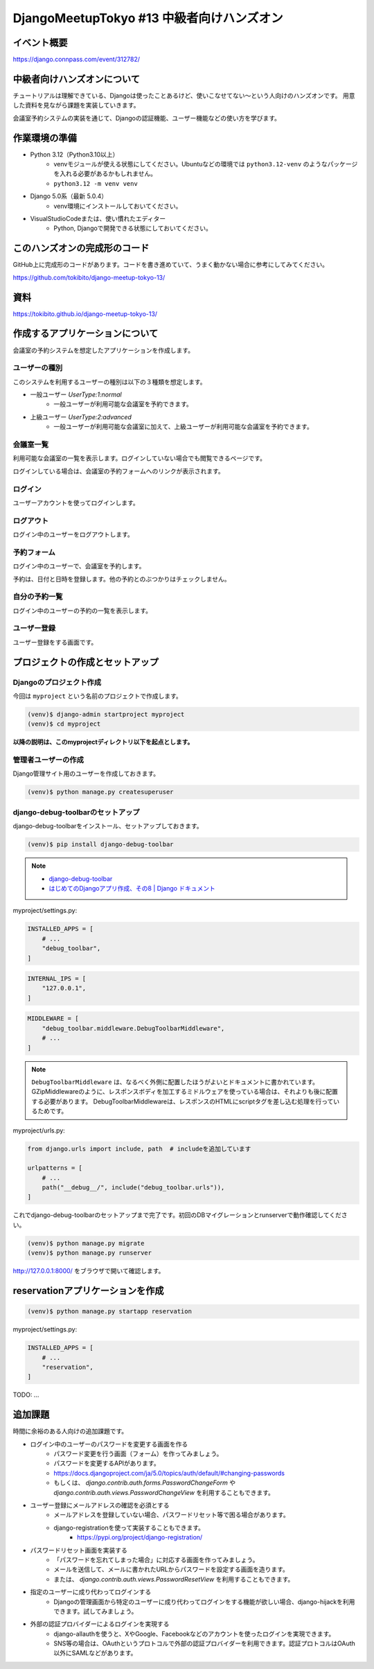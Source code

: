 DjangoMeetupTokyo #13 中級者向けハンズオン
==========================================

イベント概要
------------

https://django.connpass.com/event/312782/

中級者向けハンズオンについて
----------------------------

チュートリアルは理解できている、Djangoは使ったことあるけど、使いこなせてない～という人向けのハンズオンです。 用意した資料を見ながら課題を実装していきます。

会議室予約システムの実装を通じて、Djangoの認証機能、ユーザー機能などの使い方を学びます。

作業環境の準備
--------------

* Python 3.12（Python3.10以上）
    * venvモジュールが使える状態にしてください。Ubuntuなどの環境では ``python3.12-venv`` のようなパッケージを入れる必要があるかもしれません。
    * ``python3.12 -m venv venv``
* Django 5.0系（最新 5.0.4）
    * venv環境にインストールしておいてください。
* VisualStudioCodeまたは、使い慣れたエディター
    * Python, Djangoで開発できる状態にしておいてください。

このハンズオンの完成形のコード
------------------------------

GitHub上に完成形のコードがあります。コードを書き進めていて、うまく動かない場合に参考にしてみてください。

https://github.com/tokibito/django-meetup-tokyo-13/

資料
----

https://tokibito.github.io/django-meetup-tokyo-13/

作成するアプリケーションについて
--------------------------------

会議室の予約システムを想定したアプリケーションを作成します。

ユーザーの種別
~~~~~~~~~~~~~~~~~~~

このシステムを利用するユーザーの種別は以下の３種類を想定します。

* 一般ユーザー `UserType:1:normal`
    * 一般ユーザーが利用可能な会議室を予約できます。
* 上級ユーザー `UserType:2:advanced`
    * 一般ユーザーが利用可能な会議室に加えて、上級ユーザーが利用可能な会議室を予約できます。

会議室一覧
~~~~~~~~~~~~~

利用可能な会議室の一覧を表示します。ログインしていない場合でも閲覧できるページです。

ログインしている場合は、会議室の予約フォームへのリンクが表示されます。

ログイン
~~~~~~~~~~~~~

ユーザーアカウントを使ってログインします。

ログアウト
~~~~~~~~~~~~~

ログイン中のユーザーをログアウトします。

予約フォーム
~~~~~~~~~~~~~~~

ログイン中のユーザーで、会議室を予約します。

予約は、日付と日時を登録します。他の予約とのぶつかりはチェックしません。

自分の予約一覧
~~~~~~~~~~~~~~~~~

ログイン中のユーザーの予約の一覧を表示します。

ユーザー登録
~~~~~~~~~~~~~~~~~

ユーザー登録をする画面です。

プロジェクトの作成とセットアップ
--------------------------------

Djangoのプロジェクト作成
~~~~~~~~~~~~~~~~~~~~~~~

今回は ``myproject`` という名前のプロジェクトで作成します。

.. code-block::

   (venv)$ django-admin startproject myproject
   (venv)$ cd myproject

**以降の説明は、このmyprojectディレクトリ以下を起点とします。**

管理者ユーザーの作成
~~~~~~~~~~~~~~~~~~~

Django管理サイト用のユーザーを作成しておきます。

.. code-block::

   (venv)$ python manage.py createsuperuser

django-debug-toolbarのセットアップ
~~~~~~~~~~~~~~~~~~~~~~~~~~~~~~~~~~

django-debug-toolbarをインストール、セットアップしておきます。

.. code-block::

   (venv)$ pip install django-debug-toolbar

.. note::

   - `django-debug-toolbar <https://django-debug-toolbar.readthedocs.io/en/latest/>`_
   - `はじめてのDjangoアプリ作成、その8 | Django ドキュメント <https://docs.djangoproject.com/ja/5.0/intro/tutorial08/>`_

myproject/settings.py:

.. code-block:: python

   INSTALLED_APPS = [
       # ...
       "debug_toolbar",
   ]

.. code-block:: python

   INTERNAL_IPS = [
       "127.0.0.1",
   ]

.. code-block:: python

   MIDDLEWARE = [
       "debug_toolbar.middleware.DebugToolbarMiddleware",
       # ...
   ]

.. note::

   ``DebugToolbarMiddleware`` は、なるべく外側に配置したほうがよいとドキュメントに書かれています。
   GZipMiddlewareのように、レスポンスボディを加工するミドルウェアを使っている場合は、それよりも後に配置する必要があります。
   DebugToolbarMiddlewareは、レスポンスのHTMLにscriptタグを差し込む処理を行っているためです。

myproject/urls.py:

.. code-block:: python

   from django.urls import include, path  # includeを追加しています

   urlpatterns = [
       # ...
       path("__debug__/", include("debug_toolbar.urls")),
   ]

これでdjango-debug-toolbarのセットアップまで完了です。初回のDBマイグレーションとrunserverで動作確認してください。

.. code-block::

   (venv)$ python manage.py migrate
   (venv)$ python manage.py runserver

http://127.0.0.1:8000/ をブラウザで開いて確認します。

reservationアプリケーションを作成
------------------------------------

.. code-block::

   (venv)$ python manage.py startapp reservation

myproject/settings.py:

.. code-block:: python

   INSTALLED_APPS = [
       # ...
       "reservation",
   ]

TODO: ...


追加課題
--------------------------------

時間に余裕のある人向けの追加課題です。

- ログイン中のユーザーのパスワードを変更する画面を作る
    - パスワード変更を行う画面（フォーム）を作ってみましょう。
    - パスワードを変更するAPIがあります。
    - https://docs.djangoproject.com/ja/5.0/topics/auth/default/#changing-passwords
    - もしくは、 `django.contrib.auth.forms.PasswordChangeForm` や `django.contrib.auth.views.PasswordChangeView` を利用することもできます。
- ユーザー登録にメールアドレスの確認を必須とする
    - メールアドレスを登録していない場合、パスワードリセット等で困る場合があります。
    - django-registrationを使って実装することもできます。
        - https://pypi.org/project/django-registration/
- パスワードリセット画面を実装する
    - 「パスワードを忘れてしまった場合」に対応する画面を作ってみましょう。
    - メールを送信して、メールに書かれたURLからパスワードを設定する画面を造ります。
    - または、 `django.contrib.auth.views.PasswordResetView` を利用することもできます。
- 指定のユーザーに成り代わってログインする
    - Djangoの管理画面から特定のユーザーに成り代わってログインをする機能が欲しい場合、django-hijackを利用できます。試してみましょう。
- 外部の認証プロバイダーによるログインを実現する
    - django-allauthを使うと、XやGoogle、Facebookなどのアカウントを使ったログインを実現できます。
    - SNS等の場合は、OAuthというプロトコルで外部の認証プロバイダーを利用できます。認証プロトコルはOAuth以外にSAMLなどがあります。
